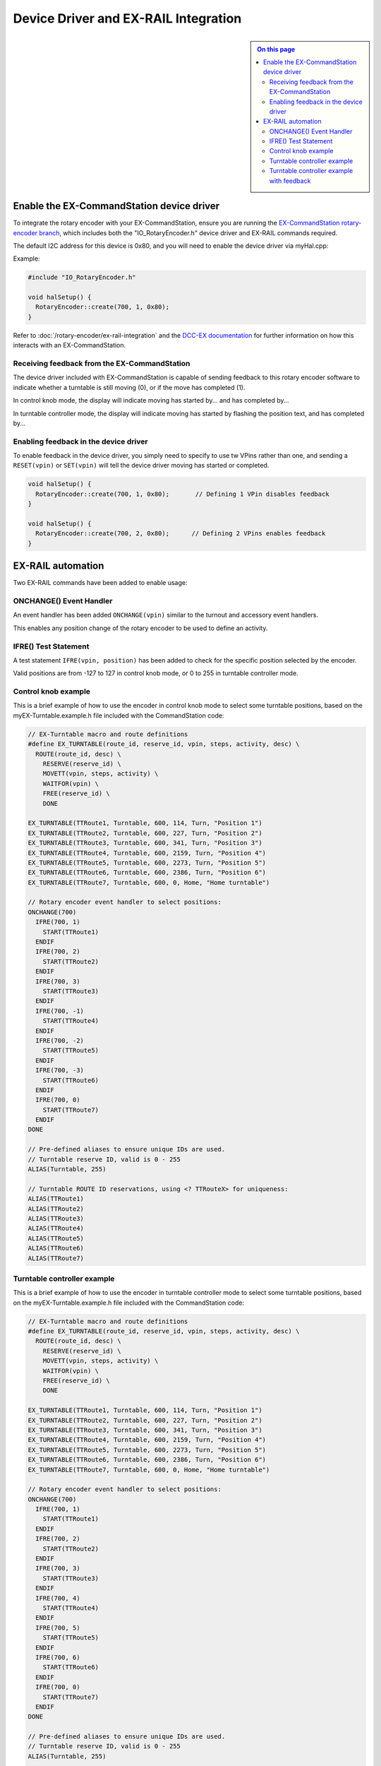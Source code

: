 *************************************
Device Driver and EX-RAIL Integration
*************************************

.. sidebar::

  .. contents:: On this page
    :depth: 2
    :local:

Enable the EX-CommandStation device driver
==========================================

To integrate the rotary encoder with your EX-CommandStation, ensure you are running the `EX-CommandStation rotary-encoder branch <https://github.com/DCC-EX/CommandStation-EX/tree/rotary-encoder>`_, which includes both the "IO_RotaryEncoder.h" device driver and EX-RAIL commands required.

The default I2C address for this device is 0x80, and you will need to enable the device driver via myHal.cpp:

Example:

.. code-block:: cpp
  
  #include "IO_RotaryEncoder.h"

  void halSetup() {
    RotaryEncoder::create(700, 1, 0x80);
  }

Refer to :doc:`/rotary-encoder/ex-rail-integration` and the `DCC-EX documentation <https://dcc-ex.com/ex-turntable/test-and-tune.html#controlling-ex-turntable-with-a-rotary-encoder>`_ for further information on how this interacts with an EX-CommandStation.

Receiving feedback from the EX-CommandStation
---------------------------------------------

The device driver included with EX-CommandStation is capable of sending feedback to this rotary encoder software to indicate whether a turntable is still moving (0), or if the move has completed (1).

In control knob mode, the display will indicate moving has started by... and has completed by...

In turntable controller mode, the display will indicate moving has started by flashing the position text, and has completed by...

Enabling feedback in the device driver
--------------------------------------

To enable feedback in the device driver, you simply need to specify to use tw VPins rather than one, and sending a ``RESET(vpin)`` or ``SET(vpin)`` will tell the device driver moving has started or completed.

.. code-block:: cpp

  void halSetup() {
    RotaryEncoder::create(700, 1, 0x80);       // Defining 1 VPin disables feedback
  }

  void halSetup() {
    RotaryEncoder::create(700, 2, 0x80);      // Defining 2 VPins enables feedback
  }

EX-RAIL automation
==================

Two EX-RAIL commands have been added to enable usage:

ONCHANGE() Event Handler
------------------------

An event handler has been added ``ONCHANGE(vpin)`` similar to the turnout and accessory event handlers.

This enables any position change of the rotary encoder to be used to define an activity.

IFRE() Test Statement
--------------------- 

A test statement ``IFRE(vpin, position)`` has been added to check for the specific position selected by the encoder.

Valid positions are from -127 to 127 in control knob mode, or 0 to 255 in turntable controller mode.

Control knob example
--------------------

This is a brief example of how to use the encoder in control knob mode to select some turntable positions, based on the myEX-Turntable.example.h file included with the CommandStation code:

.. code-block:: 

  // EX-Turntable macro and route definitions
  #define EX_TURNTABLE(route_id, reserve_id, vpin, steps, activity, desc) \
    ROUTE(route_id, desc) \
      RESERVE(reserve_id) \
      MOVETT(vpin, steps, activity) \
      WAITFOR(vpin) \
      FREE(reserve_id) \
      DONE

  EX_TURNTABLE(TTRoute1, Turntable, 600, 114, Turn, "Position 1")
  EX_TURNTABLE(TTRoute2, Turntable, 600, 227, Turn, "Position 2")
  EX_TURNTABLE(TTRoute3, Turntable, 600, 341, Turn, "Position 3")
  EX_TURNTABLE(TTRoute4, Turntable, 600, 2159, Turn, "Position 4")
  EX_TURNTABLE(TTRoute5, Turntable, 600, 2273, Turn, "Position 5")
  EX_TURNTABLE(TTRoute6, Turntable, 600, 2386, Turn, "Position 6")
  EX_TURNTABLE(TTRoute7, Turntable, 600, 0, Home, "Home turntable")

  // Rotary encoder event handler to select positions:
  ONCHANGE(700)
    IFRE(700, 1)
      START(TTRoute1)
    ENDIF
    IFRE(700, 2)
      START(TTRoute2)
    ENDIF
    IFRE(700, 3)
      START(TTRoute3)
    ENDIF
    IFRE(700, -1)
      START(TTRoute4)
    ENDIF
    IFRE(700, -2)
      START(TTRoute5)
    ENDIF
    IFRE(700, -3)
      START(TTRoute6)
    ENDIF
    IFRE(700, 0)
      START(TTRoute7)
    ENDIF
  DONE

  // Pre-defined aliases to ensure unique IDs are used.
  // Turntable reserve ID, valid is 0 - 255
  ALIAS(Turntable, 255)

  // Turntable ROUTE ID reservations, using <? TTRouteX> for uniqueness:
  ALIAS(TTRoute1)
  ALIAS(TTRoute2)
  ALIAS(TTRoute3)
  ALIAS(TTRoute4)
  ALIAS(TTRoute5)
  ALIAS(TTRoute6)
  ALIAS(TTRoute7)

Turntable controller example
----------------------------

This is a brief example of how to use the encoder in turntable controller mode to select some turntable positions, based on the myEX-Turntable.example.h file included with the CommandStation code:

.. code-block:: 

  // EX-Turntable macro and route definitions
  #define EX_TURNTABLE(route_id, reserve_id, vpin, steps, activity, desc) \
    ROUTE(route_id, desc) \
      RESERVE(reserve_id) \
      MOVETT(vpin, steps, activity) \
      WAITFOR(vpin) \
      FREE(reserve_id) \
      DONE

  EX_TURNTABLE(TTRoute1, Turntable, 600, 114, Turn, "Position 1")
  EX_TURNTABLE(TTRoute2, Turntable, 600, 227, Turn, "Position 2")
  EX_TURNTABLE(TTRoute3, Turntable, 600, 341, Turn, "Position 3")
  EX_TURNTABLE(TTRoute4, Turntable, 600, 2159, Turn, "Position 4")
  EX_TURNTABLE(TTRoute5, Turntable, 600, 2273, Turn, "Position 5")
  EX_TURNTABLE(TTRoute6, Turntable, 600, 2386, Turn, "Position 6")
  EX_TURNTABLE(TTRoute7, Turntable, 600, 0, Home, "Home turntable")

  // Rotary encoder event handler to select positions:
  ONCHANGE(700)
    IFRE(700, 1)
      START(TTRoute1)
    ENDIF
    IFRE(700, 2)
      START(TTRoute2)
    ENDIF
    IFRE(700, 3)
      START(TTRoute3)
    ENDIF
    IFRE(700, 4)
      START(TTRoute4)
    ENDIF
    IFRE(700, 5)
      START(TTRoute5)
    ENDIF
    IFRE(700, 6)
      START(TTRoute6)
    ENDIF
    IFRE(700, 0)
      START(TTRoute7)
    ENDIF
  DONE

  // Pre-defined aliases to ensure unique IDs are used.
  // Turntable reserve ID, valid is 0 - 255
  ALIAS(Turntable, 255)

  // Turntable ROUTE ID reservations, using <? TTRouteX> for uniqueness:
  ALIAS(TTRoute1)
  ALIAS(TTRoute2)
  ALIAS(TTRoute3)
  ALIAS(TTRoute4)
  ALIAS(TTRoute5)
  ALIAS(TTRoute6)
  ALIAS(TTRoute7)

Turntable controller example with feedback
------------------------------------------

This is a brief example of how to use the encoder in turntable controller mode to select some turntable positions, based on the myEX-Turntable.example.h file included with the CommandStation code.

Note the addition of the parameter "feedback_vpin" in the "EX_TURNTABLE" macro defining the second VPin for the rotary encoder, where the ``RESET(feedback_vpin)`` sends feedback that the move has started, and the ``SET(feedback_vpin)`` sends feedback that the move has complete.

.. code-block:: 

  // EX-Turntable macro and route definitions
  #define EX_TURNTABLE(route_id, reserve_id, vpin, steps, activity, desc, feedback_vpin) \
    ROUTE(route_id, desc) \
      RESERVE(reserve_id) \
      MOVETT(vpin, steps, activity) \
      RESET(feedback_vpin) \
      WAITFOR(vpin) \
      SET(feedback_vpin) \
      FREE(reserve_id) \
      DONE

  EX_TURNTABLE(TTRoute1, Turntable, 600, 114, Turn, "Position 1", 701)
  EX_TURNTABLE(TTRoute2, Turntable, 600, 227, Turn, "Position 2", 701)
  EX_TURNTABLE(TTRoute3, Turntable, 600, 341, Turn, "Position 3", 701)
  EX_TURNTABLE(TTRoute4, Turntable, 600, 2159, Turn, "Position 4", 701)
  EX_TURNTABLE(TTRoute5, Turntable, 600, 2273, Turn, "Position 5", 701)
  EX_TURNTABLE(TTRoute6, Turntable, 600, 2386, Turn, "Position 6", 701)
  EX_TURNTABLE(TTRoute7, Turntable, 600, 0, Home, "Home turntable", 701)

  // Rotary encoder event handler to select positions:
  ONCHANGE(700)
    IFRE(700, 1)
      START(TTRoute1)
    ENDIF
    IFRE(700, 2)
      START(TTRoute2)
    ENDIF
    IFRE(700, 3)
      START(TTRoute3)
    ENDIF
    IFRE(700, 4)
      START(TTRoute4)
    ENDIF
    IFRE(700, 5)
      START(TTRoute5)
    ENDIF
    IFRE(700, 6)
      START(TTRoute6)
    ENDIF
    IFRE(700, 0)
      START(TTRoute7)
    ENDIF
  DONE

  // Pre-defined aliases to ensure unique IDs are used.
  // Turntable reserve ID, valid is 0 - 255
  ALIAS(Turntable, 255)

  // Turntable ROUTE ID reservations, using <? TTRouteX> for uniqueness:
  ALIAS(TTRoute1)
  ALIAS(TTRoute2)
  ALIAS(TTRoute3)
  ALIAS(TTRoute4)
  ALIAS(TTRoute5)
  ALIAS(TTRoute6)
  ALIAS(TTRoute7)